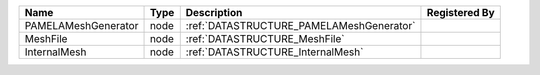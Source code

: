 

=================== ==== ======================================== ============= 
Name                Type Description                              Registered By 
=================== ==== ======================================== ============= 
PAMELAMeshGenerator node :ref:`DATASTRUCTURE_PAMELAMeshGenerator`               
MeshFile            node :ref:`DATASTRUCTURE_MeshFile`                          
InternalMesh        node :ref:`DATASTRUCTURE_InternalMesh`                      
=================== ==== ======================================== ============= 


